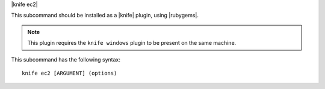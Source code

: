 .. The contents of this file are included in multiple topics.
.. This file describes a command or a sub-command for Knife.
.. This file should not be changed in a way that hinders its ability to appear in multiple documentation sets.


|knife ec2|

This subcommand should be installed as a |knife| plugin, using |rubygems|.

.. note:: This plugin requires the ``knife windows`` plugin to be present on the same machine.

This subcommand has the following syntax::

   knife ec2 [ARGUMENT] (options)

